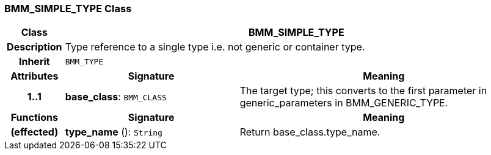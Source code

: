 === BMM_SIMPLE_TYPE Class

[cols="^1,3,5"]
|===
h|*Class*
2+^h|*BMM_SIMPLE_TYPE*

h|*Description*
2+a|Type reference to a single type i.e. not generic or container type.

h|*Inherit*
2+|`BMM_TYPE`

h|*Attributes*
^h|*Signature*
^h|*Meaning*

h|*1..1*
|*base_class*: `BMM_CLASS`
a|The target type; this converts to the first parameter in generic_parameters in BMM_GENERIC_TYPE.
h|*Functions*
^h|*Signature*
^h|*Meaning*

h|(effected)
|*type_name* (): `String`
a|Return base_class.type_name.
|===

